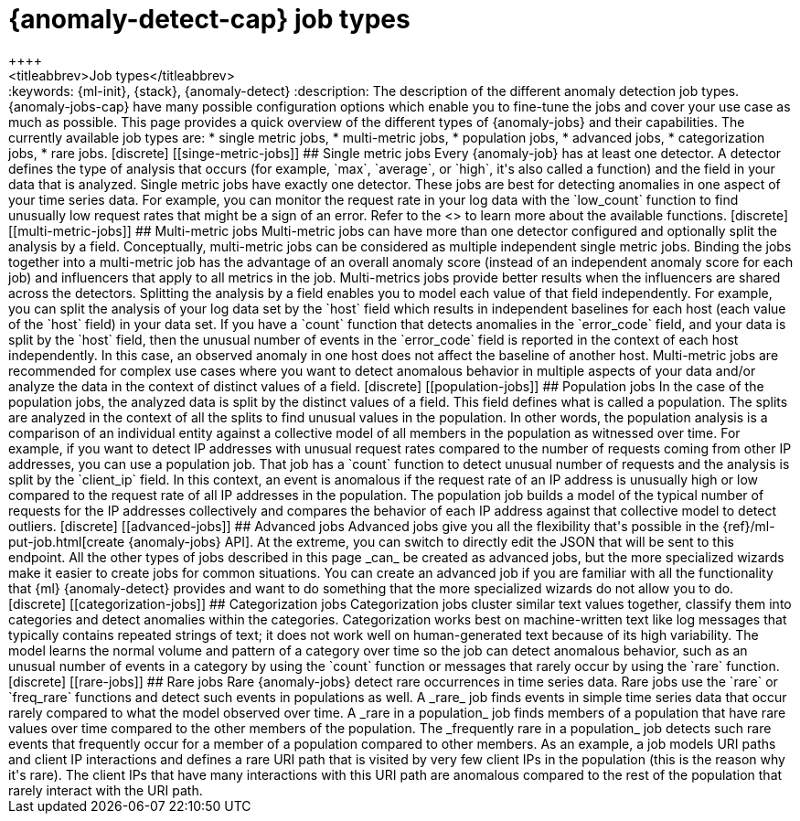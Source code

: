 [[ml-anomaly-detection-job-types]]
= {anomaly-detect-cap} job types
++++
<titleabbrev>Job types</titleabbrev>
++++

:keywords: {ml-init}, {stack}, {anomaly-detect}

:description: The description of the different anomaly detection job types. 

{anomaly-jobs-cap} have many possible configuration options which enable you to 
fine-tune the jobs and cover your use case as much as possible. This page 
provides a quick overview of the different types of {anomaly-jobs} and their 
capabilities. The currently available job types are:

* single metric jobs,
* multi-metric jobs,
* population jobs,
* advanced jobs,
* categorization jobs,
* rare jobs.


[discrete]
[[singe-metric-jobs]]
## Single metric jobs

Every {anomaly-job} has at least one detector. A detector defines the type of 
analysis that occurs (for example, `max`, `average`, or `high`, it's also called 
a function) and the field in your data that is analyzed. Single metric jobs have 
exactly one detector. These jobs are best for detecting anomalies in one aspect 
of your time series data. For example, you can monitor the request rate in your 
log data with the `low_count` function to find unusually low request rates that 
might be a sign of an error. Refer to the <<ml-functions>> to learn more about 
the available functions.


[discrete]
[[multi-metric-jobs]]
## Multi-metric jobs

Multi-metric jobs can have more than one detector configured and optionally 
split the analysis by a field. Conceptually, multi-metric jobs can be considered 
as multiple independent single metric jobs. Binding the jobs together into a 
multi-metric job has the advantage of an overall anomaly score (instead of an 
independent anomaly score for each job) and influencers that apply to all 
metrics in the job. Multi-metrics jobs provide better results when the 
influencers are shared across the detectors.

Splitting the analysis by a field enables you to model each value of that field 
independently. For example, you can split the analysis of your log data set by 
the `host` field which results in independent baselines for each host (each 
value of the `host` field) in your data set. If you have a `count` function that 
detects anomalies in the `error_code` field, and your data is split by the 
`host` field, then the unusual number of events in the `error_code` field is 
reported in the context of each host independently. In this case, an observed 
anomaly in one host does not affect the baseline of another host.

Multi-metric jobs are recommended for complex use cases where you want to detect 
anomalous behavior in multiple aspects of your data and/or analyze the data in 
the context of distinct values of a field.


[discrete]
[[population-jobs]]
## Population jobs

In the case of the population jobs, the analyzed data is split by the distinct 
values of a field. This field defines what is called a population. The splits 
are analyzed in the context of all the splits to find unusual values in the 
population. In other words, the population analysis is a comparison of an 
individual entity against a collective model of all members in the population as 
witnessed over time.

For example, if you want to detect IP addresses with unusual request rates 
compared to the number of requests coming from other IP addresses, you can use a 
population job. That job has a `count` function to detect unusual number of 
requests and the analysis is split by the `client_ip` field. In this context, an 
event is anomalous if the request rate of an IP address is unusually high or low 
compared to the request rate of all IP addresses in the population. The 
population job builds a model of the typical number of requests for the IP 
addresses collectively and compares the behavior of each IP address against that 
collective model to detect outliers. 


[discrete]
[[advanced-jobs]]
## Advanced jobs

Advanced jobs give you all the flexibility that's possible in the 
{ref}/ml-put-job.html[create {anomaly-jobs} API]. At the extreme, you can switch 
to directly edit the JSON that will be sent to this endpoint. All the other 
types of jobs described in this page _can_ be created as advanced jobs, but the 
more specialized wizards make it easier to create jobs for common situations. 
You can create an advanced job if you are familiar with all the functionality 
that {ml} {anomaly-detect} provides and want to do something that the more 
specialized wizards do not allow you to do.


[discrete]
[[categorization-jobs]]
## Categorization jobs

Categorization jobs cluster similar text values together, classify them into 
categories and detect anomalies within the categories. Categorization works best 
on machine-written text like log messages that typically contains repeated 
strings of text; it does not work well on human-generated text because of its 
high variability.

The model learns the normal volume and pattern of a category over time so the 
job can detect anomalous behavior, such as an unusual number of events in a 
category by using the `count` function or messages that rarely occur by using 
the `rare` function.


[discrete]
[[rare-jobs]]
## Rare jobs

Rare {anomaly-jobs} detect rare occurrences in time series data. Rare jobs use 
the `rare` or `freq_rare` functions and detect such events in populations as 
well. A _rare_ job finds events in simple time series data that occur rarely 
compared to what the model observed over time. A _rare in a population_ job 
finds members of a population that have rare values over time compared to the 
other members of the population. The _frequently rare in a population_ job 
detects such rare events that frequently occur for a member of a population 
compared to other members. As an example, a job models URI paths and client IP 
interactions and defines a rare URI path that is visited by very few client IPs 
in the population (this is the reason why it's rare). The client IPs that have 
many interactions with this URI path are anomalous compared to the rest of the 
population that rarely interact with the URI path.
